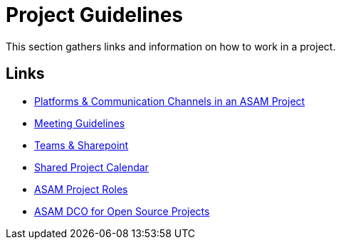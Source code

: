 = Project Guidelines

This section gathers links and information on how to work in a project.

== Links

* xref:general_guidelines/Platforms.adoc[Platforms & Communication Channels in an ASAM Project]
* xref:general_guidelines/Meeting-Guidelines.adoc[Meeting Guidelines]
* xref:general_guidelines/Microsoft-Teams-and-Sharepoint.adoc[Teams & Sharepoint]
* xref:general_guidelines/Shared-OpenX-Calendar.adoc[Shared Project Calendar]
* xref:general_guidelines/ASAM-Project-Roles.adoc[ASAM Project Roles]
* xref:general_guidelines/open-source/ASAM-DCO.adoc[ASAM DCO for Open Source Projects]